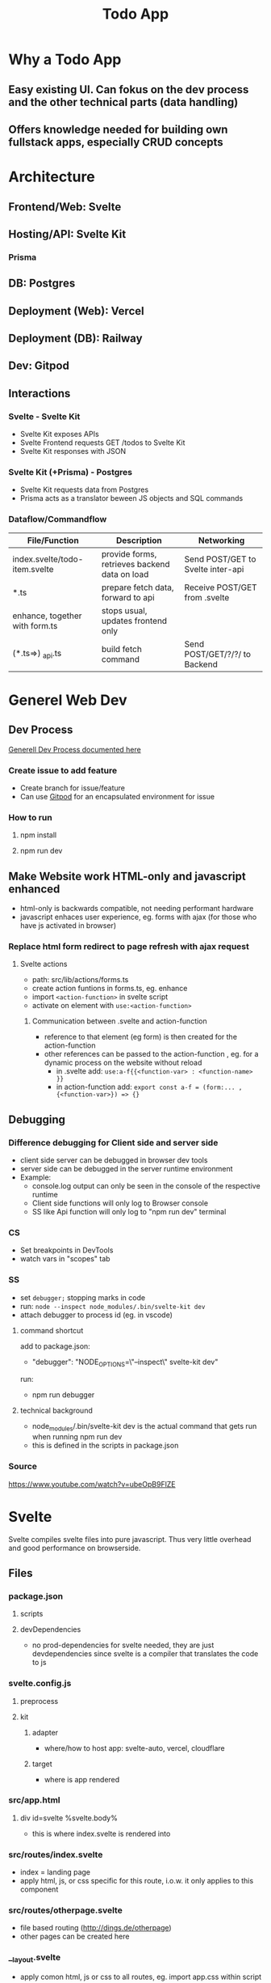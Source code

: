 #+TITLE: Todo App
* Why a Todo App
** Easy existing UI. Can fokus on the dev process and the other technical parts (data handling)
** Offers knowledge needed for building own fullstack apps, especially CRUD concepts

* Architecture
** Frontend/Web: Svelte
** Hosting/API: Svelte Kit
*** Prisma
** DB: Postgres
** Deployment (Web): Vercel
** Deployment (DB): Railway
** Dev: Gitpod
** Interactions
*** Svelte - Svelte Kit
- Svelte Kit exposes APIs
- Svelte Frontend requests GET /todos to Svelte Kit
- Svelte Kit responses with JSON

*** Svelte Kit (+Prisma) - Postgres
- Svelte Kit requests data from Postgres
- Prisma acts as a translator beween JS objects and SQL commands

*** Dataflow/Commandflow

| File/Function                  | Description                                   | Networking                        |
|--------------------------------+-----------------------------------------------+-----------------------------------|
| index.svelte/todo-item.svelte  | provide forms, retrieves backend data on load | Send POST/GET to Svelte inter-api |
|--------------------------------+-----------------------------------------------+-----------------------------------|
| *.ts                           | prepare fetch data, forward to api            | Receive POST/GET from .svelte     |
| enhance, together with form.ts | stops usual, updates frontend only            |                                   |
|--------------------------------+-----------------------------------------------+-----------------------------------|
| (*.ts=>) _api.ts               | build fetch command                           | Send POST/GET/?/?/ to Backend     |


* Generel Web Dev
** Dev Process
[[id:b33d4592-6d82-4b38-93a0-d5abadfce1ba][Generell Dev Process documented here]]
*** Create issue to add feature
- Create branch for issue/feature
- Can use [[id:616143af-d87d-4aaa-a429-5c9377f58c74][Gitpod]]  for an encapsulated environment for issue

*** How to run
**** npm install
**** npm run dev

** Make Website work HTML-only and javascript enhanced
- html-only is backwards compatible, not needing performant hardware
- javascript enhaces user experience, eg. forms with ajax (for those who have js activated in browser)
*** Replace html form redirect to page refresh with ajax request
**** Svelte actions
- path: src/lib/actions/forms.ts
- create action funtions in forms.ts, eg. enhance
- import ~<action-function>~ in svelte script
- activate on element with ~use:<action-function>~
***** Communication between .svelte and action-function
- reference to that element (eg form) is then created for the action-function
- other references can be passed to the action-function , eg. for a dynamic process on the website without reload
  - in .svelte add: ~use:a-f{{<function-var> : <function-name> }}~
  - in action-function add: ~export const a-f = (form:... , {<function-var>}) => {}~
** Debugging
*** Difference debugging for Client side and server side
- client side server can be debugged in browser dev tools
- server side can be debugged in the server runtime environment
- Example:
  - console.log output can only be seen in the console of the respective runtime
  - Client side functions will only log to Browser console
  - SS like Api function will only log to "npm run dev" terminal

*** CS
- Set breakpoints in DevTools
- watch vars in "scopes" tab

*** SS
- set ~debugger;~ stopping marks in code
- run: ~node --inspect node_modules/.bin/svelte-kit dev~
- attach debugger to process id (eg. in vscode)
**** command shortcut
add to package.json:
- "debugger": "NODE_OPTIONS=\"--inspect\" svelte-kit dev"
run:
- npm run debugger
**** technical background
- node_modules/.bin/svelte-kit dev is the actual command that gets run when running npm run dev
- this is defined in the scripts in package.json

*** Source
https://www.youtube.com/watch?v=ubeOpB9FlZE
* Svelte
Svelte compiles svelte files into pure javascript. Thus very little overhead and good performance on browserside.
** Files
*** package.json
**** scripts
**** devDependencies
- no prod-dependencies for svelte needed, they are just devdependencies since svelte is a compiler that translates the code to js
*** svelte.config.js
**** preprocess
**** kit
***** adapter
- where/how to host app: svelte-auto, vercel, cloudflare
***** target
- where is app rendered
*** src/app.html
**** div id=svelte %svelte.body%
- this is where index.svelte is rendered into
*** src/routes/index.svelte
- index = landing page
- apply html, js, or css specific for this route, i.o.w. it only applies to this component
*** src/routes/otherpage.svelte
- file based routing (http://dings.de/otherpage)
- other pages can be created here

*** __layout.svelte
- apply comon html, js or css to all routes, eg. import app.css within script tags


*** tsconfig.json
- is populated by svelte team (remember the option use ts in the beginning ;))

*** styles
**** src/app.css
***** :root{}
- class selector, equivalent to html{}
- more autority than html: can override html properties even if declared before

** Easy animations
Add animation annotation to element, eg. scale or fade
https://www.twilio.com/blog/all-you-need-to-know-svelte
** API in Svelte
*** Define route through file/folder name
- routes/*.svelte default to html website retrieved with get
- routes/<endpoint>/index.json.ts create endpoint for the <endpoint> folder name

*** Define API: Create Crud methods
- create and export arrow/lambda function for get, post, etc
- return object; else it returns 404 to user
- use typescript, in this case the imported RequestHandler, to get goodies like autocomplete/suggestions/helpinfo

#+begin_src js
export const get : RequestHandler = () => {
    return {
        status: 200,
        body: "Hello to API"
    }
}
#+end_src

- use formData as an interface to form, field and values in html, eg. to get the text inserted in text field of form
#+begin_src js
export const post : RequestHandler = await ({request}) => {
    const formData = await request.formData
    console.log(formData.get(''))
}
#+end_src

- ({request}) is object deconstruction. makes nested request field/object usable in function declarion

*** Call API
- fetch endpoint
- use res field/methods for desired behavior
#+begin_src js
const res = await fetch(/<endpoint>)
console.log(res.json())
#+end_src
*** Use 303 (redirect) on post request
- post to an "/<endpoint>" endpoint, would route you to that endpoint upon a 200
- most of the times you want to stay on the current site
- use status: 303 to redirect to current site, or defined by header: { location: "/"}

*** _api helper file
- share objects on different endpoints by storing it in a helper file
- place api logic in _api file
- svelte ignores _<file> in routes (doesnt create site or endpoint)

*** route with dynamic path
- routes with variable path can be create on runtime
- variable part with bracekts ~[uid].json.ts~
- can be populated with ~params.~

*** method override delete, put, etc
- delete, etc dont exist as default form request types
- when defining route in ts use "del" as http verb (delete is reserved in js)
- define methodOverride in svelte.config.js
** Properties in Svelte
- props are used to pass data between components

~export let count~ defines prop count that can be filled from other component
prop count is then usually used in the html

* HTML
** toggle using forms

** form data (action, method)
- send data defined in forms from client to server
- action: where sending data, eg. endpoint "/data.json"
- method: request method, eg. "get", "post"

* CSS
** size
*** em vs rem
- em: size rel. to parent font size
- rem: size rel. to root font size
- default font size of html object is 16
*** height
- main goal: let html and body element grow with content
- mordern technique: only style body to use height: 100vh
[[cite:&HTMLVsBody2021]]
*** width
- either ignore, because defaults to 100%
- or remove margins and set to 100% afterwards
** position
*** margin
- position or center elements
- top left bottom right
- 4rem auto 0 auto, centers the element horizontally with a margin at the top
** media queries (@media)
- conditionally apply style
*** example
#+begin_src css
@media (min-width 720) {
    h1 {
        font-size: 2.4rem;
            }
}
#+end_src

- if condition width>720, then setting font size of h1 applies

** change upon action
- only applys css if action is true

#+begin_src css
my-element:focus-visible {
    font-color: red
}
#+end_src

** selectors
*** type
html element type
#+begin_src css
<div>
div { font-color: blue}
#+end_src
*** class
group added to different elements
#+begin_src css
<div class="myclass">
.myclass { font-color: blue}
#+end_src
*** id
specific single element
#+begin_src css
<div id="myid">
#myid { font-color: blue}
#+end_src

** specifity
- styles of higher specifity override others
*** !important
- high specifity can be overridden with !important style decoration

** sibling/child (+ / >)
*** sibling selector
#+begin_src css
h1 + p {}
#+end_src
- applies style to any p that is a direct sibling of h1
*** child selector
#+begin_src css
h1 > p {}
#+end_src
- applies style to any p that is a direct child of h1
** dynamic styling
- htmls class name can get added dynamically
- css selector may apply on added class only, thus only activating when class name is added
 #+begin_src css
.done .toggle {
    color: red
}
<h1 class="toggle"> or
<h1 class="done toggle"> after adding done dynamically
#+end_src

** set conditional class (svelte)
- class is conditionally set by reading bool from var
- ~class:done={todo.done}~
- it's either set to "done" or to "", toggling the "done" class
- replaces messy string manipulation ~"class= ... {todo.done ? 'done' : ''}"~

* JS
** map as match replace
#+begin_src js
todos = todos.map(todo => {
                if (todo.uid === requestEvent.params.uid) {
                    todo.text = data.text as string
                }
            return todo
            })
#+end_src
** filter
*** rm todos that dont match
#+begin_src js
todos = todos.filter( todo => todo.uid !== requestEvent.params.uid)
#+end_src

** cast string to bool
var isTrueSet = (myValue === 'true')

** variables and scopes
*** var
- global scope
- scope can lead to side effects/bugs
*** let
- block scope
- preferable since js 6
*** const
- black scope
- cannot be updated
- object fields cant be updated, but object field values can

*** hoisting
- execution context property: compile phase runs before execution phase
-
 compile phase includes declarations, eg: ~var number;~
- execution phase includes assignments, eg: ~number = 42;~
- thus the following code behaves:
#+begin_src js
function greet() {
    greeting = "hi";
    console.log(greeting);
    var greeting;
}
greet(); // hi
#+end_src

- also works for function declaration
- hoisted var is assigned undefined, hoisted let, const are not assigned

** loops
*** for in
- loops over array randomly
*** for of
- retains the array order while looping
*** each (svelte only)
#+begin_src svelte
{#each todos as todo}
console.log(todo)
{/each}
#+end_src

** reactivity $:
- is triggered by assignment of var, eg. count
- array functions like push dont trigger reactivity
*** declarations
#+begin_src js
count = 0 ;
$: double = count * 2

count = 5 // double = 10
#+end_src

- double always updates upon count change
*** statements
~$: console.log(count)~
- statement is triggered upon count change

** Typescript
*** handle exceptions to function parameter type
- some function may need more gerenell objects to be passed
- use the lowest common denominator object, eg. Record<string, unknown>
- correct typescripts type errors by casting type with <var> as <type>, eg. todo.text as string

*** ts use type assertion instead of type casting
- using ts types and syntax like ~done = body.done as boolean~ is used to assert the type to conform ts typechecker
- variables contain no implicit type like static typed language
* Refactor 1: Use Python FastAPI Backend with Python Prisma Client
** Test Driven Approach for Python Parts
*** Resources
**** TDD
https://testdriven.io/blog/fastapi-crud/
https://www.jeffastor.com/blog/testing-fastapi-endpoints-with-docker-and-pytest
https://www.fastapitutorial.com/blog/unit-testing-in-fastapi/
https://github.com/akhsiM/tdd-fastapi-docker
**** Unit Testing
https://medium.com/fastapi-tutorials/testing-fastapi-endpoints-f7e78f09b7b6
** Integrate Prisma
*** Resources
https://github.com/RobertCraigie/prisma-client-py/tree/main/examples/fastapi-basic

other site
** Other projects for orientation
https://github.com/pkruszynski/sveltekit-fastapi-docker-compose
https://github.com/heliumbrain/fastapi-piccolo

** Project Structure
*** Dividing Frontend and backend
*** FastApi Project Structure
**** tree
your_project
├── __init__.py
├── main.py
├── core
│   ├── models
│   │   ├── database.py
│   │   └── __init__.py
│   ├── schemas
│   │   ├── __init__.py
│   │   └── schema.py
│   └── settings.py
├── tests
│   ├── __init__.py
│   └── v1
│       ├── __init__.py
│       └── test_v1.py
└── v1
    ├── api.py
    ├── endpoints
    │   ├── endpoint.py
    │   └── __init__.py
    └── __init__.py

**** source
https://stackoverflow.com/questions/64943693/what-are-the-best-practices-for-structuring-a-fastapi-project

** Methods
*** Use multiple schemes to support all needed request bodys of CRUD operations
if different CRUD operations require different bodys, schemes can be added accordingly

pydantic model classes can use inheritance to mitigate code duplication

use ~bigObject(**small_object.dict(), missing_val="foo")~ to initiate bigger objects using the fields of smaller object with additional parameters

**** applied to todos
***** variant 1: base
todoBase: (used as in)
text

todoDB(todoBase) (used for db)
text
...
...

***** variant 2: no base
todoIn:
text

todoDB: (before prisma)
text
created_at
done

todoOut:
text
created_at
done
id

**** source
https://github.com/tiangolo/full-stack-fastapi-postgresql/blob/master/%7B%7Bcookiecutter.project_slug%7D%7D/backend/app/app/schemas/user.py

https://stackoverflow.com/questions/59920126/rest-api-in-python-with-fastapi-and-pydantic-read-only-property-in-model

*** Body vs Field vs query vs path
https://stackoverflow.com/questions/64932222/when-where-to-use-body-path-query-field-in-fastapi

*** Replace default form post for json post instead
- add event handler to submit of form, using its id
- prevent default submit procedure
- post as json instead

- svelte offers ~on:submit={myHandler}~ directive for a short addition of handler
- svelte also offers ~|~ character to add modifiers
- modifier ~on:submit|preventDefault={handleSubmit}~ suppresses default event and adds custom event handler

- additionally ~event.stopImmediatePropagation()~ needed to prevent POST request with form object
**** Source
https://simonplend.com/?p=152
https://dev.to/amjadmh73/submit-html-forms-to-json-apis-easily-137l

https://svelte.dev/docs#template-syntax-element-directives-on-eventname=

https://www.twilio.com/blog/all-you-need-to-know-svelte



** NoJS vs Enhance
*** Enhance
- usually default
- 2 advantages regarding costumability
  - allows changing request data from form data to json, which is important for backend
  - allows adjust request method through fetch
**** How can correct method be invoked
- method override doesnt work
- maybe parse correct method manually through action query parameter
*** NoJS
- would be cool to support as well
**** DONE Check if fastapi backend can accept form by passing it as a different argument
- seems not be compatible with pydantic
CLOSED: [2022-05-26 Do 16:17]

** TODO POST/DEL/PUT not working
*** Debug

*** Problem Ideas
**** uid in Path
- uid in path sent to backend
**** empty data in api.ts
- no data can be seen when debugging
**** requests method not translated in svelte

** Next
*** DONE Adjust Delete endpoint in backend

